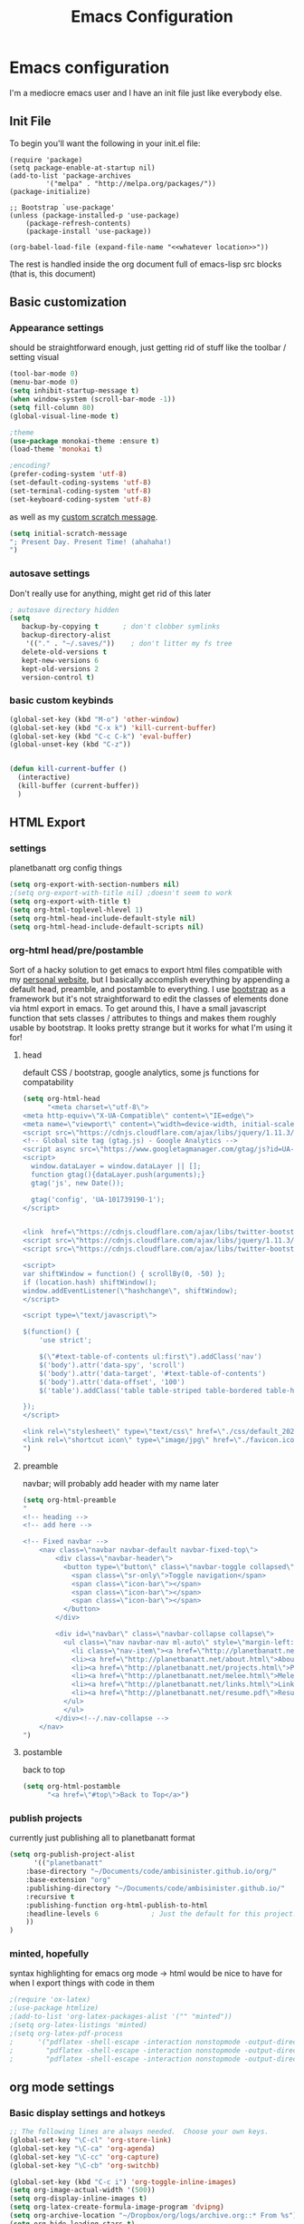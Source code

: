 #+TITLE: Emacs Configuration

* Emacs configuration

I'm a mediocre emacs user and I have an init file just like everybody else.

** Init File

To begin you'll want the following in your init.el file:

#+BEGIN_SRC 
(require 'package)
(setq package-enable-at-startup nil)
(add-to-list 'package-archives
	     '("melpa" . "http://melpa.org/packages/"))
(package-initialize)

;; Bootstrap `use-package'
(unless (package-installed-p 'use-package)
	(package-refresh-contents)
	(package-install 'use-package))

(org-babel-load-file (expand-file-name "<<whatever location>>"))
#+END_SRC

The rest is handled inside the org document full of emacs-lisp src blocks (that is, this document)

** Basic customization

*** Appearance settings 

should be straightforward enough, just getting rid of stuff like the toolbar / setting visual 

#+BEGIN_SRC emacs-lisp
(tool-bar-mode 0)
(menu-bar-mode 0)
(setq inhibit-startup-message t)
(when window-system (scroll-bar-mode -1))
(setq fill-column 80)
(global-visual-line-mode t)

;theme
(use-package monokai-theme :ensure t)
(load-theme 'monokai t)

;encoding?
(prefer-coding-system 'utf-8)
(set-default-coding-systems 'utf-8)
(set-terminal-coding-system 'utf-8)
(set-keyboard-coding-system 'utf-8)
#+END_SRC

#+RESULTS:
: utf-8-unix

as well as my [[https://en.wikipedia.org/wiki/Invictus][custom scratch message]].

#+BEGIN_SRC emacs-lisp
(setq initial-scratch-message
"; Present Day. Present Time! (ahahaha!)
")
#+END_SRC

*** autosave settings 

Don't really use for anything, might get rid of this later

#+BEGIN_SRC emacs-lisp
; autosave directory hidden
(setq
   backup-by-copying t      ; don't clobber symlinks
   backup-directory-alist
    '(("." . "~/.saves/"))    ; don't litter my fs tree
   delete-old-versions t
   kept-new-versions 6
   kept-old-versions 2
   version-control t)

#+END_SRC

*** basic custom keybinds

#+BEGIN_SRC emacs-lisp
(global-set-key (kbd "M-o") 'other-window)
(global-set-key (kbd "C-x k") 'kill-current-buffer)
(global-set-key (kbd "C-c C-k") 'eval-buffer)
(global-unset-key (kbd "C-z"))


(defun kill-current-buffer ()
  (interactive)
  (kill-buffer (current-buffer))
  )

#+END_SRC

** HTML Export

*** settings

planetbanatt org config things

#+BEGIN_SRC emacs-lisp
(setq org-export-with-section-numbers nil)
;(setq org-export-with-title nil) ;doesn't seem to work
(setq org-export-with-title t)
(setq org-html-toplevel-hlevel 1)
(setq org-html-head-include-default-style nil)
(setq org-html-head-include-default-scripts nil)
#+END_SRC

*** org-html head/pre/postamble

Sort of a hacky solution to get emacs to export html files compatible with my [[https://planetbanatt.net][personal website]], but I basically accomplish everything by appending a default head, preamble, and postamble to everything. I use [[https://getbootstrap.com/][bootstrap]] as a framework but it's not straightforward to edit the classes of elements done via html export in emacs. To get around this, I have a small javascript function that sets classes / attributes to things and makes them roughly usable by bootstrap. It looks pretty strange but it works for what I'm using it for!

**** head
default CSS / bootstrap, google analytics, some js functions for compatability
#+BEGIN_SRC emacs-lisp
(setq org-html-head
      "<meta charset=\"utf-8\">
<meta http-equiv=\"X-UA-Compatible\" content=\"IE=edge\">
<meta name=\"viewport\" content=\"width=device-width, initial-scale=1\">
<script src=\"https://cdnjs.cloudflare.com/ajax/libs/jquery/1.11.3/jquery.min.js\"></script>
<!-- Global site tag (gtag.js) - Google Analytics -->
<script async src=\"https://www.googletagmanager.com/gtag/js?id=UA-101739190-1\"></script>
<script>
  window.dataLayer = window.dataLayer || [];
  function gtag(){dataLayer.push(arguments);}
  gtag('js', new Date());

  gtag('config', 'UA-101739190-1');
</script>


<link  href=\"https://cdnjs.cloudflare.com/ajax/libs/twitter-bootstrap/3.3.5/css/bootstrap.min.css\" rel=\"stylesheet\">
<script src=\"https://cdnjs.cloudflare.com/ajax/libs/jquery/1.11.3/jquery.min.js\"></script>
<script src=\"https://cdnjs.cloudflare.com/ajax/libs/twitter-bootstrap/3.3.5/js/bootstrap.min.js\"></script>

<script>
var shiftWindow = function() { scrollBy(0, -50) };
if (location.hash) shiftWindow();
window.addEventListener(\"hashchange\", shiftWindow);
</script>

<script type=\"text/javascript\">

$(function() {
    'use strict';

    $(\"#text-table-of-contents ul:first\").addClass('nav')
    $('body').attr('data-spy', 'scroll')
    $('body').attr('data-target', '#text-table-of-contents')
    $('body').attr('data-offset', '100')
    $('table').addClass('table table-striped table-bordered table-hover table-condensed')

});
</script>

<link rel=\"stylesheet\" type=\"text/css\" href=\"./css/default_20240614.css\" />
<link rel=\"shortcut icon\" type=\"image/jpg\" href=\"./favicon.ico\" />
")
#+END_SRC

**** preamble
navbar; will probably add header with my name later
#+BEGIN_SRC emacs-lisp
(setq org-html-preamble
"
<!-- heading -->
<!-- add here -->

<!-- Fixed navbar -->
    <nav class=\"navbar navbar-default navbar-fixed-top\">
        <div class=\"navbar-header\">
          <button type=\"button\" class=\"navbar-toggle collapsed\" data-toggle=\"collapse\" data-target=\"#navbar\" aria-expanded=\"false\" aria-controls=\"navbar\">
            <span class=\"sr-only\">Toggle navigation</span>
            <span class=\"icon-bar\"></span>
            <span class=\"icon-bar\"></span>
            <span class=\"icon-bar\"></span>
          </button>
        </div>

        <div id=\"navbar\" class=\"navbar-collapse collapse\">
          <ul class=\"nav navbar-nav ml-auto\" style=\"margin-left:3%%\">
            <li class=\"nav-item\"><a href=\"http://planetbanatt.net/\">Home</a></li>
            <li><a href=\"http://planetbanatt.net/about.html\">About</a></li>
            <li><a href=\"http://planetbanatt.net/projects.html\">Projects</a></li>
            <li><a href=\"http://planetbanatt.net/melee.html\">Melee</a></li>
            <li><a href=\"http://planetbanatt.net/links.html\">Links</a></li>
            <li><a href=\"http://planetbanatt.net/resume.pdf\">Resume</li>
          </ul>
          </ul>
        </div><!--/.nav-collapse -->
    </nav>
")
#+END_SRC

**** postamble
back to top
#+BEGIN_SRC emacs-lisp
(setq org-html-postamble
      "<a href=\"#top\">Back to Top</a>")
#+END_SRC

*** publish projects

currently just publishing all to planetbanatt format
#+BEGIN_SRC emacs-lisp
(setq org-publish-project-alist
      '(("planetbanatt"
	:base-directory "~/Documents/code/ambisinister.github.io/org/"
	:base-extension "org"
	:publishing-directory "~/Documents/code/ambisinister.github.io/"
	:recursive t
	:publishing-function org-html-publish-to-html
	:headline-levels 6             ; Just the default for this project.
	))
)
#+END_SRC

*** minted, hopefully

syntax highlighting for emacs org mode -> html would be nice to have for when I export things with code in them


#+BEGIN_SRC emacs-lisp
;(require 'ox-latex)
;(use-package htmlize)
;(add-to-list 'org-latex-packages-alist '("" "minted"))
;(setq org-latex-listings 'minted)
;(setq org-latex-pdf-process
;      '("pdflatex -shell-escape -interaction nonstopmode -output-directory %o %f"
;        "pdflatex -shell-escape -interaction nonstopmode -output-directory %o %f"
;        "pdflatex -shell-escape -interaction nonstopmode -output-directory %o %f"))
#+END_SRC


** org mode settings

*** Basic display settings and hotkeys

#+BEGIN_SRC emacs-lisp
;; The following lines are always needed.  Choose your own keys.
(global-set-key "\C-cl" 'org-store-link)
(global-set-key "\C-ca" 'org-agenda)
(global-set-key "\C-cc" 'org-capture)
(global-set-key "\C-cb" 'org-switchb)

(global-set-key (kbd "C-c i") 'org-toggle-inline-images)
(setq org-image-actual-width '(500))
(setq org-display-inline-images t)
(setq org-latex-create-formula-image-program 'dvipng)
(setq org-archive-location "~/Dropbox/org/logs/archive.org::* From %s")
(setq org-hide-leading-stars t)
(setq org-src-tab-acts-natively t)
(setq org-default-notes-file "~/Dropbox/org/main.org")


(setq org-todo-keywords
      '((sequence "TODO" "WAITING" "|" "DONE" "HOLD")))

(setq org-return-follows-link 1)


(use-package org-bullets :ensure t)
(require 'org-bullets)
(add-hook 'org-mode-hook (lambda () (org-bullets-mode 1)))

(setq org-ellipsis "⤵")

(setq org-src-fontify-natively t)

;(setq org-bullets-bullet-list
;'("◉" "◎" "<img draggable="false" class="emoji" alt="⚫" src="https://s0.wp.com/wp-content/mu-plugins/wpcom-smileys/twemoji/2/svg/26ab.svg">" "○" "►" "◇"))

#+END_SRC

*** Clipboard Inline Image Paste

#+BEGIN_SRC emacs-lisp
  (defun paste-clipboard-image ()
    (interactive)
    (let* ((image-dir (concat (file-name-directory (buffer-file-name))
			      "../images/from_clipboard/"))
	   (file-name (concat (format-time-string "%Y%m%d_%H%M%S") ".png"))
	   (file-path (concat image-dir file-name)))
      (unless (file-exists-p image-dir)
	(make-directory image-dir t))
      ;; replace 'pngpaste' with 'xclip' for Linux.
      (shell-command (concat "/opt/homebrew/bin/pngpaste " file-path))
      (insert (concat "[[../images/from_clipboard/" file-name "]]"))
      (org-display-inline-images)))

(with-eval-after-load 'org
  (define-key org-mode-map (kbd "C-c C-x i") 'paste-clipboard-image))

#+END_SRC

#+RESULTS:
: paste-clipboard-image

*** Capture templates

#+BEGIN_SRC emacs-lisp
  (setq org-capture-templates
        '(("a" "anki basic" entry (file+headline "~/Dropbox/org/logs/added_anki.org" "Basic")
           "* know :deck: \n** Item :note: \n\t:PROPERTIES:\n\t:ANKI_NOTE_TYPE: Basic\n\t:ANKI_TAGS: \n\t:END:\n*** Front\n%?\n*** Back\n")
          ("t" "task" entry (file+headline "~/Dropbox/org/main.org" "Assorted Things")
           "* TODO %?")
          ("l" "links" item (file "~/Dropbox/org/links.org")
           "[[%^{prompt}][%^{prompt}]] %?")
          ("j" "journal" entry (file+headline "~/Dropbox/org/logs/captains_log.org" "journal")
           "* %t \n%?")
          ))
#+END_SRC

*** Anki

I spend a lot of time in anki, so one of my org capture templates saves things in anki card format in a stowed away org file - I need to transfer these to anki somehow so I use a package called anki-editor and a short hotkey to send them all when I am done writing them. At some point I need to find out if there is a hook I can use during the capture process to do this directly but for now a keystroke to send it isn't the worst thing in the world.

#+BEGIN_SRC emacs-lisp
(use-package anki-editor :ensure t)

(global-set-key "\C-c0" 'send-to-anki)

(defun send-to-anki ()
  (interactive)
  (find-file "~/Dropbox/org/logs/added_anki.org")
  (anki-editor-submit)
  (erase-buffer)
  (save-buffer)
  (kill-current-buffer)
  )
#+END_SRC

*** Programming QOL Stuff

#+BEGIN_SRC emacs-lisp
;probably change this so that it only asks once per file upon opening, since this is sort of dangerous
(defun my-org-confirm-babel-evaluate (lang body)
  (not (member lang '("python"))))
(setq org-confirm-babel-evaluate 'my-org-confirm-babel-evaluate)

(org-babel-do-load-languages
 'org-babel-load-languages
 '((python . t)))

#+END_SRC

*** packages

#+BEGIN_SRC emacs-lisp
(use-package pdf-tools :ensure t)
(add-to-list 'load-path "~/.emacs.d/lisp/")
(pdf-loader-install)
#+END_SRC
